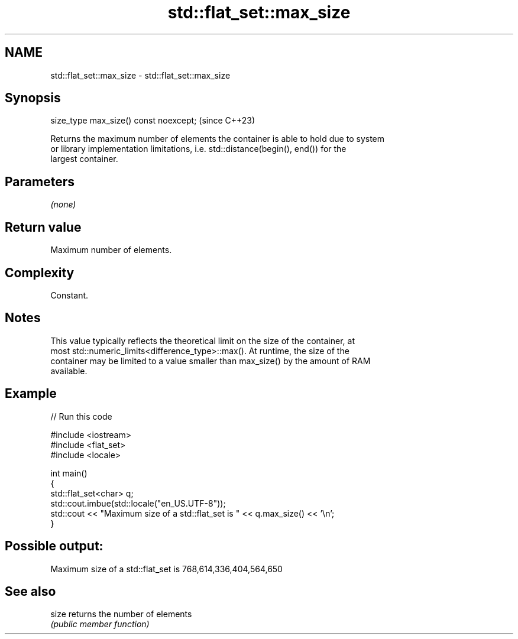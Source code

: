 .TH std::flat_set::max_size 3 "2024.06.10" "http://cppreference.com" "C++ Standard Libary"
.SH NAME
std::flat_set::max_size \- std::flat_set::max_size

.SH Synopsis
   size_type max_size() const noexcept;  (since C++23)

   Returns the maximum number of elements the container is able to hold due to system
   or library implementation limitations, i.e. std::distance(begin(), end()) for the
   largest container.

.SH Parameters

   \fI(none)\fP

.SH Return value

   Maximum number of elements.

.SH Complexity

   Constant.

.SH Notes

   This value typically reflects the theoretical limit on the size of the container, at
   most std::numeric_limits<difference_type>::max(). At runtime, the size of the
   container may be limited to a value smaller than max_size() by the amount of RAM
   available.

.SH Example


// Run this code

 #include <iostream>
 #include <flat_set>
 #include <locale>

 int main()
 {
     std::flat_set<char> q;
     std::cout.imbue(std::locale("en_US.UTF-8"));
     std::cout << "Maximum size of a std::flat_set is " << q.max_size() << '\\n';
 }

.SH Possible output:

 Maximum size of a std::flat_set is 768,614,336,404,564,650

.SH See also

   size returns the number of elements
        \fI(public member function)\fP
